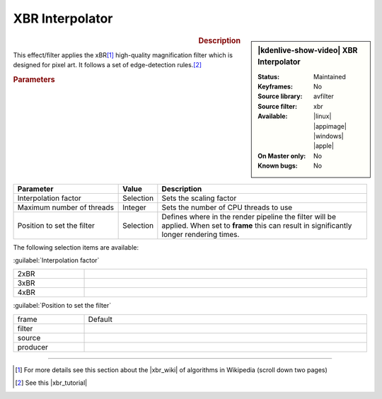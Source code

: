 .. meta::

   :description: Kdenlive Video Effects - XBR Interpolator
   :keywords: KDE, Kdenlive, video editor, help, learn, easy, effects, filter, video effects, image adjustment, xbr interpolator

.. metadata-placeholder

   :authors: - Bernd Jordan (https://discuss.kde.org/u/berndmj)

   :license: Creative Commons License SA 4.0


XBR Interpolator
================

.. figure:: /images/effects_and_compositions/kdenlive2304_effects-xbr_interpolator.webp
   :width: 365px
   :figwidth: 365px
   :align: left
   :alt: kdenlive2304_effects-xbr_interpolator

.. sidebar:: |kdenlive-show-video| XBR Interpolator

   :**Status**:
      Maintained
   :**Keyframes**:
      No
   :**Source library**:
      avfilter
   :**Source filter**:
      xbr
   :**Available**:
      |linux| |appimage| |windows| |apple|
   :**On Master only**:
      No
   :**Known bugs**:
      No

.. rst-class:: clear-both


.. rubric:: Description

This effect/filter applies the xBR\ [1]_ high-quality magnification filter which is designed for pixel art. It follows a set of edge-detection rules.\ [2]_


.. rubric:: Parameters

.. list-table::
   :header-rows: 1
   :width: 100%
   :widths: 30 10 60
   :class: table-wrap

   * - Parameter
     - Value
     - Description
   * - Interpolation factor
     - Selection
     - Sets the scaling factor
   * - Maximum number of threads
     - Integer
     - Sets the number of CPU threads to use
   * - Position to set the filter
     - Selection
     - Defines where in the render pipeline the filter will be applied. When set to **frame** this can result in significantly longer rendering times.

The following selection items are available:

:guilabel:`Interpolation factor`

.. list-table::
   :width: 100%
   :widths: 20 80
   :class: table-simple

   * - 2xBR
     - 
   * - 3xBR
     - 
   * - 4xBR
     - 


:guilabel:`Position to set the filter`

.. list-table::
   :width: 100%
   :widths: 20 80
   :class: table-simple

   * - frame
     - Default
   * - filter
     - 
   * - source
     - 
   * - producer
     - 


----

.. |xbr_wiki| raw:: html

   <a href="https://en.wikipedia.org/wiki/Pixel-art_scaling_algorithms#xBR_family" target="_blank">xBR family</a>

.. |xbr_tutorial| raw:: html

   <a href="https://forums.libretro.com/t/xbr-algorithm-tutorial/123" target="_blank">xBR tutorial</a>


.. [1] For more details see this section about the |xbr_wiki| of algorithms in Wikipedia (scroll down two pages)

.. [2] See this |xbr_tutorial|
